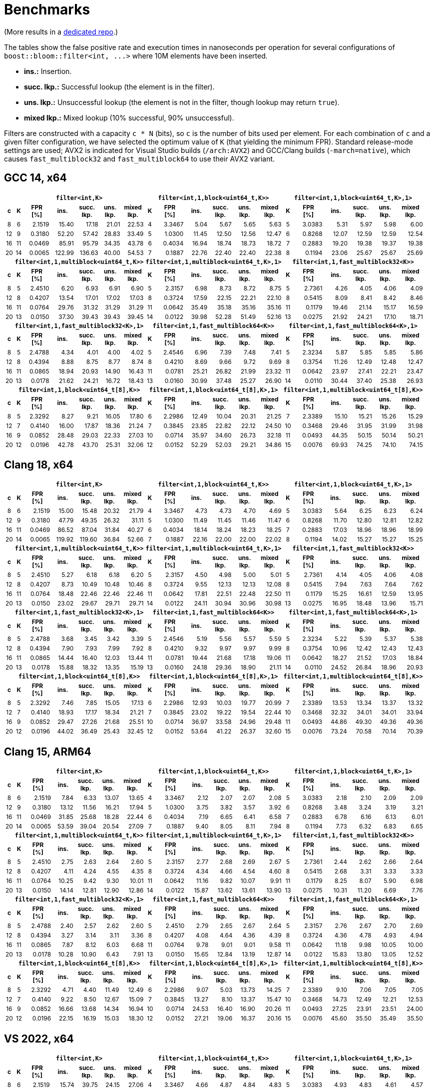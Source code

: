 [#benchmarks]
= Benchmarks

:idprefix: benchmarks_

(More results in a
https://github.com/boostorg/boost_bloom_benchmarks[dedicated repo^].)

The tables show the false positive rate and execution times in nanoseconds per operation
for several configurations of `boost::bloom::filter<int, +++...+++>` where 10M elements have
been inserted.

* **ins.:** Insertion.
* **succ. lkp.:** Successful lookup (the element is in the filter).
* **uns. lkp.:** Unsuccessful lookup (the element is not in the filter, though lookup may return `true`).
* **mixed lkp.:** Mixed lookup (10% successful, 90% unsuccessful).

Filters are constructed with a capacity `c * N` (bits), so `c` is the number of
bits used per element. For each combination of `c` and a given filter configuration, we have
selected the optimum value of `K` (that yielding the minimum FPR).
Standard release-mode settings are used; AVX2 is indicated for Visual Studio builds
(`/arch:AVX2`) and GCC/Clang builds (`-march=native`), which causes
`fast_multiblock32` and `fast_multiblock64` to use their AVX2 variant.

== GCC 14, x64

+++
<div style="overflow-x: auto;">
<table class="bordered_table" style="font-size: 85%;">
  <tr>
    <th></th>
    <th colspan="6"><code>filter&lt;int,K></code></th>
    <th colspan="6"><code>filter&lt;int,1,block&lt;uint64_t,K>></code></th>
    <th colspan="6"><code>filter&lt;int,1,block&lt;uint64_t,K>,1></code></th>
  </tr>
  <tr>
    <th>c</th>
    <th>K</th>
    <th>FPR<br/>[%]</th>
    <th>ins.</th>
    <th>succ.<br/>lkp.</th>
    <th>uns.<br/>lkp.</th>
    <th>mixed<br/>lkp.</th>
    <th>K</th>
    <th>FPR<br/>[%]</th>
    <th>ins.</th>
    <th>succ.<br/>lkp.</th>
    <th>uns.<br/>lkp.</th>
    <th>mixed<br/>lkp.</th>
    <th>K</th>
    <th>FPR<br/>[%]</th>
    <th>ins.</th>
    <th>succ.<br/>lkp.</th>
    <th>uns.<br/>lkp.</th>
    <th>mixed<br/>lkp.</th>
  </tr>
  <tr>
    <td align="center">8</td>
    <td align="center">6</td>
    <td align="right">2.1519</td>
    <td align="right">15.40</td>
    <td align="right">17.18</td>
    <td align="right">21.01</td>
    <td align="right">22.53</td>
    <td align="center">4</td>
    <td align="right">3.3467</td>
    <td align="right">5.04</td>
    <td align="right">5.67</td>
    <td align="right">5.65</td>
    <td align="right">5.63</td>
    <td align="center">5</td>
    <td align="right">3.0383</td>
    <td align="right">5.31</td>
    <td align="right">5.97</td>
    <td align="right">5.98</td>
    <td align="right">6.00</td>
  </tr>
  <tr>
    <td align="center">12</td>
    <td align="center">9</td>
    <td align="right">0.3180</td>
    <td align="right">52.20</td>
    <td align="right">57.42</td>
    <td align="right">28.83</td>
    <td align="right">33.49</td>
    <td align="center">5</td>
    <td align="right">1.0300</td>
    <td align="right">11.45</td>
    <td align="right">12.50</td>
    <td align="right">12.56</td>
    <td align="right">12.47</td>
    <td align="center">6</td>
    <td align="right">0.8268</td>
    <td align="right">12.07</td>
    <td align="right">12.59</td>
    <td align="right">12.59</td>
    <td align="right">12.54</td>
  </tr>
  <tr>
    <td align="center">16</td>
    <td align="center">11</td>
    <td align="right">0.0469</td>
    <td align="right">85.91</td>
    <td align="right">95.79</td>
    <td align="right">34.35</td>
    <td align="right">43.78</td>
    <td align="center">6</td>
    <td align="right">0.4034</td>
    <td align="right">16.94</td>
    <td align="right">18.74</td>
    <td align="right">18.73</td>
    <td align="right">18.72</td>
    <td align="center">7</td>
    <td align="right">0.2883</td>
    <td align="right">19.20</td>
    <td align="right">19.38</td>
    <td align="right">19.37</td>
    <td align="right">19.38</td>
  </tr>
  <tr>
    <td align="center">20</td>
    <td align="center">14</td>
    <td align="right">0.0065</td>
    <td align="right">122.99</td>
    <td align="right">136.63</td>
    <td align="right">40.00</td>
    <td align="right">54.53</td>
    <td align="center">7</td>
    <td align="right">0.1887</td>
    <td align="right">22.76</td>
    <td align="right">22.40</td>
    <td align="right">22.40</td>
    <td align="right">22.38</td>
    <td align="center">8</td>
    <td align="right">0.1194</td>
    <td align="right">23.06</td>
    <td align="right">25.67</td>
    <td align="right">25.67</td>
    <td align="right">25.69</td>
  </tr>
  <tr>
    <th></th>
    <th colspan="6"><code>filter&lt;int,1,multiblock&lt;uint64_t,K>></code></th>
    <th colspan="6"><code>filter&lt;int,1,multiblock&lt;uint64_t,K>,1></code></th>
    <th colspan="6"><code>filter&lt;int,1,fast_multiblock32&lt;K>></code></th>
  </tr>
  <tr>
    <th>c</th>
    <th>K</th>
    <th>FPR<br/>[%]</th>
    <th>ins.</th>
    <th>succ.<br/>lkp.</th>
    <th>uns.<br/>lkp.</th>
    <th>mixed<br/>lkp.</th>
    <th>K</th>
    <th>FPR<br/>[%]</th>
    <th>ins.</th>
    <th>succ.<br/>lkp.</th>
    <th>uns.<br/>lkp.</th>
    <th>mixed<br/>lkp.</th>
    <th>K</th>
    <th>FPR<br/>[%]</th>
    <th>ins.</th>
    <th>succ.<br/>lkp.</th>
    <th>uns.<br/>lkp.</th>
    <th>mixed<br/>lkp.</th>
  </tr>
  <tr>
    <td align="center">8</td>
    <td align="center">5</td>
    <td align="right">2.4510</td>
    <td align="right">6.20</td>
    <td align="right">6.93</td>
    <td align="right">6.91</td>
    <td align="right">6.90</td>
    <td align="center">5</td>
    <td align="right">2.3157</td>
    <td align="right">6.98</td>
    <td align="right">8.73</td>
    <td align="right">8.72</td>
    <td align="right">8.75</td>
    <td align="center">5</td>
    <td align="right">2.7361</td>
    <td align="right">4.26</td>
    <td align="right">4.05</td>
    <td align="right">4.06</td>
    <td align="right">4.09</td>
  </tr>
  <tr>
    <td align="center">12</td>
    <td align="center">8</td>
    <td align="right">0.4207</td>
    <td align="right">13.54</td>
    <td align="right">17.01</td>
    <td align="right">17.02</td>
    <td align="right">17.03</td>
    <td align="center">8</td>
    <td align="right">0.3724</td>
    <td align="right">17.59</td>
    <td align="right">22.15</td>
    <td align="right">22.21</td>
    <td align="right">22.10</td>
    <td align="center">8</td>
    <td align="right">0.5415</td>
    <td align="right">8.09</td>
    <td align="right">8.41</td>
    <td align="right">8.42</td>
    <td align="right">8.46</td>
  </tr>
  <tr>
    <td align="center">16</td>
    <td align="center">11</td>
    <td align="right">0.0764</td>
    <td align="right">29.76</td>
    <td align="right">31.32</td>
    <td align="right">31.29</td>
    <td align="right">31.29</td>
    <td align="center">11</td>
    <td align="right">0.0642</td>
    <td align="right">35.49</td>
    <td align="right">35.18</td>
    <td align="right">35.16</td>
    <td align="right">35.16</td>
    <td align="center">11</td>
    <td align="right">0.1179</td>
    <td align="right">19.46</td>
    <td align="right">21.14</td>
    <td align="right">15.17</td>
    <td align="right">16.59</td>
  </tr>
  <tr>
    <td align="center">20</td>
    <td align="center">13</td>
    <td align="right">0.0150</td>
    <td align="right">37.30</td>
    <td align="right">39.43</td>
    <td align="right">39.43</td>
    <td align="right">39.45</td>
    <td align="center">14</td>
    <td align="right">0.0122</td>
    <td align="right">39.98</td>
    <td align="right">52.28</td>
    <td align="right">51.49</td>
    <td align="right">52.16</td>
    <td align="center">13</td>
    <td align="right">0.0275</td>
    <td align="right">21.92</td>
    <td align="right">24.21</td>
    <td align="right">17.10</td>
    <td align="right">18.71</td>
  </tr>
  <tr>
    <th></th>
    <th colspan="6"><code>filter&lt;int,1,fast_multiblock32&lt;K>,1></code></th>
    <th colspan="6"><code>filter&lt;int,1,fast_multiblock64&lt;K>></code></th>
    <th colspan="6"><code>filter&lt;int,1,fast_multiblock64&lt;K>,1></code></th>
  </tr>
  <tr>
    <th>c</th>
    <th>K</th>
    <th>FPR<br/>[%]</th>
    <th>ins.</th>
    <th>succ.<br/>lkp.</th>
    <th>uns.<br/>lkp.</th>
    <th>mixed<br/>lkp.</th>
    <th>K</th>
    <th>FPR<br/>[%]</th>
    <th>ins.</th>
    <th>succ.<br/>lkp.</th>
    <th>uns.<br/>lkp.</th>
    <th>mixed<br/>lkp.</th>
    <th>K</th>
    <th>FPR<br/>[%]</th>
    <th>ins.</th>
    <th>succ.<br/>lkp.</th>
    <th>uns.<br/>lkp.</th>
    <th>mixed<br/>lkp.</th>
  </tr>
  <tr>
    <td align="center">8</td>
    <td align="center">5</td>
    <td align="right">2.4788</td>
    <td align="right">4.34</td>
    <td align="right">4.01</td>
    <td align="right">4.00</td>
    <td align="right">4.02</td>
    <td align="center">5</td>
    <td align="right">2.4546</td>
    <td align="right">6.96</td>
    <td align="right">7.39</td>
    <td align="right">7.48</td>
    <td align="right">7.41</td>
    <td align="center">5</td>
    <td align="right">2.3234</td>
    <td align="right">5.87</td>
    <td align="right">5.85</td>
    <td align="right">5.85</td>
    <td align="right">5.86</td>
  </tr>
  <tr>
    <td align="center">12</td>
    <td align="center">8</td>
    <td align="right">0.4394</td>
    <td align="right">8.88</td>
    <td align="right">8.75</td>
    <td align="right">8.77</td>
    <td align="right">8.74</td>
    <td align="center">8</td>
    <td align="right">0.4210</td>
    <td align="right">8.69</td>
    <td align="right">9.66</td>
    <td align="right">9.72</td>
    <td align="right">9.69</td>
    <td align="center">8</td>
    <td align="right">0.3754</td>
    <td align="right">11.26</td>
    <td align="right">12.49</td>
    <td align="right">12.48</td>
    <td align="right">12.47</td>
  </tr>
  <tr>
    <td align="center">16</td>
    <td align="center">11</td>
    <td align="right">0.0865</td>
    <td align="right">18.94</td>
    <td align="right">20.93</td>
    <td align="right">14.90</td>
    <td align="right">16.43</td>
    <td align="center">11</td>
    <td align="right">0.0781</td>
    <td align="right">25.21</td>
    <td align="right">26.82</td>
    <td align="right">21.99</td>
    <td align="right">23.32</td>
    <td align="center">11</td>
    <td align="right">0.0642</td>
    <td align="right">23.97</td>
    <td align="right">27.41</td>
    <td align="right">22.21</td>
    <td align="right">23.47</td>
  </tr>
  <tr>
    <td align="center">20</td>
    <td align="center">13</td>
    <td align="right">0.0178</td>
    <td align="right">21.62</td>
    <td align="right">24.21</td>
    <td align="right">16.72</td>
    <td align="right">18.43</td>
    <td align="center">13</td>
    <td align="right">0.0160</td>
    <td align="right">30.99</td>
    <td align="right">37.48</td>
    <td align="right">25.27</td>
    <td align="right">26.90</td>
    <td align="center">14</td>
    <td align="right">0.0110</td>
    <td align="right">30.44</td>
    <td align="right">37.40</td>
    <td align="right">25.38</td>
    <td align="right">26.93</td>
  </tr>
  <tr>
    <th></th>
    <th colspan="6"><code>filter&lt;int,1,block&lt;uint64_t[8],K>></code></th>
    <th colspan="6"><code>filter&lt;int,1,block&lt;uint64_t[8],K>,1></code></th>
    <th colspan="6"><code>filter&lt;int,1,multiblock&lt;uint64_t[8],K>></code></th>
  </tr>
  <tr>
    <th>c</th>
    <th>K</th>
    <th>FPR<br/>[%]</th>
    <th>ins.</th>
    <th>succ.<br/>lkp.</th>
    <th>uns.<br/>lkp.</th>
    <th>mixed<br/>lkp.</th>
    <th>K</th>
    <th>FPR<br/>[%]</th>
    <th>ins.</th>
    <th>succ.<br/>lkp.</th>
    <th>uns.<br/>lkp.</th>
    <th>mixed<br/>lkp.</th>
    <th>K</th>
    <th>FPR<br/>[%]</th>
    <th>ins.</th>
    <th>succ.<br/>lkp.</th>
    <th>uns.<br/>lkp.</th>
    <th>mixed<br/>lkp.</th>
  </tr>
  <tr>
    <td align="center">8</td>
    <td align="center">5</td>
    <td align="right">2.3292</td>
    <td align="right">8.27</td>
    <td align="right">9.21</td>
    <td align="right">16.05</td>
    <td align="right">17.80</td>
    <td align="center">6</td>
    <td align="right">2.2986</td>
    <td align="right">12.49</td>
    <td align="right">10.04</td>
    <td align="right">20.31</td>
    <td align="right">21.25</td>
    <td align="center">7</td>
    <td align="right">2.3389</td>
    <td align="right">15.10</td>
    <td align="right">15.21</td>
    <td align="right">15.26</td>
    <td align="right">15.29</td>
  </tr>
  <tr>
    <td align="center">12</td>
    <td align="center">7</td>
    <td align="right">0.4140</td>
    <td align="right">16.00</td>
    <td align="right">17.87</td>
    <td align="right">18.36</td>
    <td align="right">21.24</td>
    <td align="center">7</td>
    <td align="right">0.3845</td>
    <td align="right">23.85</td>
    <td align="right">22.82</td>
    <td align="right">22.12</td>
    <td align="right">24.50</td>
    <td align="center">10</td>
    <td align="right">0.3468</td>
    <td align="right">29.46</td>
    <td align="right">31.95</td>
    <td align="right">31.99</td>
    <td align="right">31.98</td>
  </tr>
  <tr>
    <td align="center">16</td>
    <td align="center">9</td>
    <td align="right">0.0852</td>
    <td align="right">28.48</td>
    <td align="right">29.03</td>
    <td align="right">22.33</td>
    <td align="right">27.03</td>
    <td align="center">10</td>
    <td align="right">0.0714</td>
    <td align="right">35.97</td>
    <td align="right">34.60</td>
    <td align="right">26.73</td>
    <td align="right">32.18</td>
    <td align="center">11</td>
    <td align="right">0.0493</td>
    <td align="right">44.35</td>
    <td align="right">50.15</td>
    <td align="right">50.14</td>
    <td align="right">50.21</td>
  </tr>
  <tr>
    <td align="center">20</td>
    <td align="center">12</td>
    <td align="right">0.0196</td>
    <td align="right">42.78</td>
    <td align="right">43.70</td>
    <td align="right">25.31</td>
    <td align="right">32.06</td>
    <td align="center">12</td>
    <td align="right">0.0152</td>
    <td align="right">52.29</td>
    <td align="right">52.03</td>
    <td align="right">29.21</td>
    <td align="right">34.86</td>
    <td align="center">15</td>
    <td align="right">0.0076</td>
    <td align="right">69.93</td>
    <td align="right">74.25</td>
    <td align="right">74.10</td>
    <td align="right">74.15</td>
  </tr>
</table>
</div>
+++

== Clang 18, x64

+++
<div style="overflow-x: auto;">
<table class="bordered_table" style="font-size: 85%;">
  <tr>
    <th></th>
    <th colspan="6"><code>filter&lt;int,K></code></th>
    <th colspan="6"><code>filter&lt;int,1,block&lt;uint64_t,K>></code></th>
    <th colspan="6"><code>filter&lt;int,1,block&lt;uint64_t,K>,1></code></th>
  </tr>
  <tr>
    <th>c</th>
    <th>K</th>
    <th>FPR<br/>[%]</th>
    <th>ins.</th>
    <th>succ.<br/>lkp.</th>
    <th>uns.<br/>lkp.</th>
    <th>mixed<br/>lkp.</th>
    <th>K</th>
    <th>FPR<br/>[%]</th>
    <th>ins.</th>
    <th>succ.<br/>lkp.</th>
    <th>uns.<br/>lkp.</th>
    <th>mixed<br/>lkp.</th>
    <th>K</th>
    <th>FPR<br/>[%]</th>
    <th>ins.</th>
    <th>succ.<br/>lkp.</th>
    <th>uns.<br/>lkp.</th>
    <th>mixed<br/>lkp.</th>
  </tr>
  <tr>
    <td align="center">8</td>
    <td align="center">6</td>
    <td align="right">2.1519</td>
    <td align="right">15.00</td>
    <td align="right">15.48</td>
    <td align="right">20.32</td>
    <td align="right">21.79</td>
    <td align="center">4</td>
    <td align="right">3.3467</td>
    <td align="right">4.73</td>
    <td align="right">4.73</td>
    <td align="right">4.70</td>
    <td align="right">4.69</td>
    <td align="center">5</td>
    <td align="right">3.0383</td>
    <td align="right">5.64</td>
    <td align="right">6.25</td>
    <td align="right">6.23</td>
    <td align="right">6.24</td>
  </tr>
  <tr>
    <td align="center">12</td>
    <td align="center">9</td>
    <td align="right">0.3180</td>
    <td align="right">47.79</td>
    <td align="right">49.35</td>
    <td align="right">26.32</td>
    <td align="right">31.11</td>
    <td align="center">5</td>
    <td align="right">1.0300</td>
    <td align="right">11.49</td>
    <td align="right">11.45</td>
    <td align="right">11.46</td>
    <td align="right">11.47</td>
    <td align="center">6</td>
    <td align="right">0.8268</td>
    <td align="right">11.70</td>
    <td align="right">12.80</td>
    <td align="right">12.81</td>
    <td align="right">12.82</td>
  </tr>
  <tr>
    <td align="center">16</td>
    <td align="center">11</td>
    <td align="right">0.0469</td>
    <td align="right">86.52</td>
    <td align="right">87.04</td>
    <td align="right">31.84</td>
    <td align="right">40.27</td>
    <td align="center">6</td>
    <td align="right">0.4034</td>
    <td align="right">18.14</td>
    <td align="right">18.24</td>
    <td align="right">18.23</td>
    <td align="right">18.25</td>
    <td align="center">7</td>
    <td align="right">0.2883</td>
    <td align="right">17.03</td>
    <td align="right">18.96</td>
    <td align="right">18.96</td>
    <td align="right">18.99</td>
  </tr>
  <tr>
    <td align="center">20</td>
    <td align="center">14</td>
    <td align="right">0.0065</td>
    <td align="right">119.92</td>
    <td align="right">119.60</td>
    <td align="right">36.84</td>
    <td align="right">52.66</td>
    <td align="center">7</td>
    <td align="right">0.1887</td>
    <td align="right">22.16</td>
    <td align="right">22.00</td>
    <td align="right">22.00</td>
    <td align="right">22.02</td>
    <td align="center">8</td>
    <td align="right">0.1194</td>
    <td align="right">14.02</td>
    <td align="right">15.27</td>
    <td align="right">15.27</td>
    <td align="right">15.25</td>
  </tr>
  <tr>
    <th></th>
    <th colspan="6"><code>filter&lt;int,1,multiblock&lt;uint64_t,K>></code></th>
    <th colspan="6"><code>filter&lt;int,1,multiblock&lt;uint64_t,K>,1></code></th>
    <th colspan="6"><code>filter&lt;int,1,fast_multiblock32&lt;K>></code></th>
  </tr>
  <tr>
    <th>c</th>
    <th>K</th>
    <th>FPR<br/>[%]</th>
    <th>ins.</th>
    <th>succ.<br/>lkp.</th>
    <th>uns.<br/>lkp.</th>
    <th>mixed<br/>lkp.</th>
    <th>K</th>
    <th>FPR<br/>[%]</th>
    <th>ins.</th>
    <th>succ.<br/>lkp.</th>
    <th>uns.<br/>lkp.</th>
    <th>mixed<br/>lkp.</th>
    <th>K</th>
    <th>FPR<br/>[%]</th>
    <th>ins.</th>
    <th>succ.<br/>lkp.</th>
    <th>uns.<br/>lkp.</th>
    <th>mixed<br/>lkp.</th>
  </tr>
  <tr>
    <td align="center">8</td>
    <td align="center">5</td>
    <td align="right">2.4510</td>
    <td align="right">5.27</td>
    <td align="right">6.18</td>
    <td align="right">6.18</td>
    <td align="right">6.20</td>
    <td align="center">5</td>
    <td align="right">2.3157</td>
    <td align="right">4.50</td>
    <td align="right">4.98</td>
    <td align="right">5.00</td>
    <td align="right">5.01</td>
    <td align="center">5</td>
    <td align="right">2.7361</td>
    <td align="right">4.14</td>
    <td align="right">4.05</td>
    <td align="right">4.06</td>
    <td align="right">4.08</td>
  </tr>
  <tr>
    <td align="center">12</td>
    <td align="center">8</td>
    <td align="right">0.4207</td>
    <td align="right">8.73</td>
    <td align="right">10.49</td>
    <td align="right">10.48</td>
    <td align="right">10.46</td>
    <td align="center">8</td>
    <td align="right">0.3724</td>
    <td align="right">9.55</td>
    <td align="right">12.13</td>
    <td align="right">12.13</td>
    <td align="right">12.08</td>
    <td align="center">8</td>
    <td align="right">0.5415</td>
    <td align="right">7.94</td>
    <td align="right">7.63</td>
    <td align="right">7.64</td>
    <td align="right">7.62</td>
  </tr>
  <tr>
    <td align="center">16</td>
    <td align="center">11</td>
    <td align="right">0.0764</td>
    <td align="right">18.48</td>
    <td align="right">22.46</td>
    <td align="right">22.46</td>
    <td align="right">22.46</td>
    <td align="center">11</td>
    <td align="right">0.0642</td>
    <td align="right">17.81</td>
    <td align="right">22.51</td>
    <td align="right">22.48</td>
    <td align="right">22.50</td>
    <td align="center">11</td>
    <td align="right">0.1179</td>
    <td align="right">15.25</td>
    <td align="right">16.61</td>
    <td align="right">12.59</td>
    <td align="right">13.95</td>
  </tr>
  <tr>
    <td align="center">20</td>
    <td align="center">13</td>
    <td align="right">0.0150</td>
    <td align="right">23.02</td>
    <td align="right">29.67</td>
    <td align="right">29.71</td>
    <td align="right">29.71</td>
    <td align="center">14</td>
    <td align="right">0.0122</td>
    <td align="right">24.11</td>
    <td align="right">30.94</td>
    <td align="right">30.96</td>
    <td align="right">30.98</td>
    <td align="center">13</td>
    <td align="right">0.0275</td>
    <td align="right">16.95</td>
    <td align="right">18.48</td>
    <td align="right">13.96</td>
    <td align="right">15.71</td>
  </tr>
  <tr>
    <th></th>
    <th colspan="6"><code>filter&lt;int,1,fast_multiblock32&lt;K>,1></code></th>
    <th colspan="6"><code>filter&lt;int,1,fast_multiblock64&lt;K>></code></th>
    <th colspan="6"><code>filter&lt;int,1,fast_multiblock64&lt;K>,1></code></th>
  </tr>
  <tr>
    <th>c</th>
    <th>K</th>
    <th>FPR<br/>[%]</th>
    <th>ins.</th>
    <th>succ.<br/>lkp.</th>
    <th>uns.<br/>lkp.</th>
    <th>mixed<br/>lkp.</th>
    <th>K</th>
    <th>FPR<br/>[%]</th>
    <th>ins.</th>
    <th>succ.<br/>lkp.</th>
    <th>uns.<br/>lkp.</th>
    <th>mixed<br/>lkp.</th>
    <th>K</th>
    <th>FPR<br/>[%]</th>
    <th>ins.</th>
    <th>succ.<br/>lkp.</th>
    <th>uns.<br/>lkp.</th>
    <th>mixed<br/>lkp.</th>
  </tr>
  <tr>
    <td align="center">8</td>
    <td align="center">5</td>
    <td align="right">2.4788</td>
    <td align="right">3.68</td>
    <td align="right">3.45</td>
    <td align="right">3.42</td>
    <td align="right">3.39</td>
    <td align="center">5</td>
    <td align="right">2.4546</td>
    <td align="right">5.19</td>
    <td align="right">5.56</td>
    <td align="right">5.57</td>
    <td align="right">5.59</td>
    <td align="center">5</td>
    <td align="right">2.3234</td>
    <td align="right">5.22</td>
    <td align="right">5.39</td>
    <td align="right">5.37</td>
    <td align="right">5.38</td>
  </tr>
  <tr>
    <td align="center">12</td>
    <td align="center">8</td>
    <td align="right">0.4394</td>
    <td align="right">7.90</td>
    <td align="right">7.93</td>
    <td align="right">7.99</td>
    <td align="right">7.92</td>
    <td align="center">8</td>
    <td align="right">0.4210</td>
    <td align="right">9.32</td>
    <td align="right">9.97</td>
    <td align="right">9.97</td>
    <td align="right">9.99</td>
    <td align="center">8</td>
    <td align="right">0.3754</td>
    <td align="right">10.96</td>
    <td align="right">12.42</td>
    <td align="right">12.43</td>
    <td align="right">12.43</td>
  </tr>
  <tr>
    <td align="center">16</td>
    <td align="center">11</td>
    <td align="right">0.0865</td>
    <td align="right">14.44</td>
    <td align="right">16.40</td>
    <td align="right">12.03</td>
    <td align="right">13.44</td>
    <td align="center">11</td>
    <td align="right">0.0781</td>
    <td align="right">19.44</td>
    <td align="right">21.68</td>
    <td align="right">17.18</td>
    <td align="right">19.06</td>
    <td align="center">11</td>
    <td align="right">0.0642</td>
    <td align="right">18.27</td>
    <td align="right">21.52</td>
    <td align="right">17.03</td>
    <td align="right">18.84</td>
  </tr>
  <tr>
    <td align="center">20</td>
    <td align="center">13</td>
    <td align="right">0.0178</td>
    <td align="right">15.88</td>
    <td align="right">18.32</td>
    <td align="right">13.35</td>
    <td align="right">15.19</td>
    <td align="center">13</td>
    <td align="right">0.0160</td>
    <td align="right">24.18</td>
    <td align="right">29.36</td>
    <td align="right">18.90</td>
    <td align="right">21.11</td>
    <td align="center">14</td>
    <td align="right">0.0110</td>
    <td align="right">24.52</td>
    <td align="right">26.84</td>
    <td align="right">18.96</td>
    <td align="right">20.93</td>
  </tr>
  <tr>
    <th></th>
    <th colspan="6"><code>filter&lt;int,1,block&lt;uint64_t[8],K>></code></th>
    <th colspan="6"><code>filter&lt;int,1,block&lt;uint64_t[8],K>,1></code></th>
    <th colspan="6"><code>filter&lt;int,1,multiblock&lt;uint64_t[8],K>></code></th>
  </tr>
  <tr>
    <th>c</th>
    <th>K</th>
    <th>FPR<br/>[%]</th>
    <th>ins.</th>
    <th>succ.<br/>lkp.</th>
    <th>uns.<br/>lkp.</th>
    <th>mixed<br/>lkp.</th>
    <th>K</th>
    <th>FPR<br/>[%]</th>
    <th>ins.</th>
    <th>succ.<br/>lkp.</th>
    <th>uns.<br/>lkp.</th>
    <th>mixed<br/>lkp.</th>
    <th>K</th>
    <th>FPR<br/>[%]</th>
    <th>ins.</th>
    <th>succ.<br/>lkp.</th>
    <th>uns.<br/>lkp.</th>
    <th>mixed<br/>lkp.</th>
  </tr>
  <tr>
    <td align="center">8</td>
    <td align="center">5</td>
    <td align="right">2.3292</td>
    <td align="right">7.46</td>
    <td align="right">7.85</td>
    <td align="right">15.05</td>
    <td align="right">17.13</td>
    <td align="center">6</td>
    <td align="right">2.2986</td>
    <td align="right">12.93</td>
    <td align="right">10.03</td>
    <td align="right">19.77</td>
    <td align="right">20.99</td>
    <td align="center">7</td>
    <td align="right">2.3389</td>
    <td align="right">13.53</td>
    <td align="right">13.34</td>
    <td align="right">13.37</td>
    <td align="right">13.32</td>
  </tr>
  <tr>
    <td align="center">12</td>
    <td align="center">7</td>
    <td align="right">0.4140</td>
    <td align="right">18.93</td>
    <td align="right">17.17</td>
    <td align="right">18.34</td>
    <td align="right">21.21</td>
    <td align="center">7</td>
    <td align="right">0.3845</td>
    <td align="right">23.02</td>
    <td align="right">19.22</td>
    <td align="right">19.54</td>
    <td align="right">22.44</td>
    <td align="center">10</td>
    <td align="right">0.3468</td>
    <td align="right">32.32</td>
    <td align="right">34.01</td>
    <td align="right">34.01</td>
    <td align="right">33.94</td>
  </tr>
  <tr>
    <td align="center">16</td>
    <td align="center">9</td>
    <td align="right">0.0852</td>
    <td align="right">29.47</td>
    <td align="right">27.26</td>
    <td align="right">21.68</td>
    <td align="right">25.51</td>
    <td align="center">10</td>
    <td align="right">0.0714</td>
    <td align="right">36.97</td>
    <td align="right">33.58</td>
    <td align="right">24.96</td>
    <td align="right">29.48</td>
    <td align="center">11</td>
    <td align="right">0.0493</td>
    <td align="right">44.86</td>
    <td align="right">49.30</td>
    <td align="right">49.36</td>
    <td align="right">49.36</td>
  </tr>
  <tr>
    <td align="center">20</td>
    <td align="center">12</td>
    <td align="right">0.0196</td>
    <td align="right">44.02</td>
    <td align="right">36.49</td>
    <td align="right">25.43</td>
    <td align="right">32.45</td>
    <td align="center">12</td>
    <td align="right">0.0152</td>
    <td align="right">53.64</td>
    <td align="right">41.22</td>
    <td align="right">26.37</td>
    <td align="right">32.60</td>
    <td align="center">15</td>
    <td align="right">0.0076</td>
    <td align="right">73.24</td>
    <td align="right">70.58</td>
    <td align="right">70.14</td>
    <td align="right">70.39</td>
  </tr>
</table>
</div>
+++

== Clang 15, ARM64

+++
<div style="overflow-x: auto;">
<table class="bordered_table" style="font-size: 85%;">
  <tr>
    <th></th>
    <th colspan="6"><code>filter&lt;int,K></code></th>
    <th colspan="6"><code>filter&lt;int,1,block&lt;uint64_t,K>></code></th>
    <th colspan="6"><code>filter&lt;int,1,block&lt;uint64_t,K>,1></code></th>
  </tr>
  <tr>
    <th>c</th>
    <th>K</th>
    <th>FPR<br/>[%]</th>
    <th>ins.</th>
    <th>succ.<br/>lkp.</th>
    <th>uns.<br/>lkp.</th>
    <th>mixed<br/>lkp.</th>
    <th>K</th>
    <th>FPR<br/>[%]</th>
    <th>ins.</th>
    <th>succ.<br/>lkp.</th>
    <th>uns.<br/>lkp.</th>
    <th>mixed<br/>lkp.</th>
    <th>K</th>
    <th>FPR<br/>[%]</th>
    <th>ins.</th>
    <th>succ.<br/>lkp.</th>
    <th>uns.<br/>lkp.</th>
    <th>mixed<br/>lkp.</th>
  </tr>
  <tr>
    <td align="center">8</td>
    <td align="center">6</td>
    <td align="right">2.1519</td>
    <td align="right">7.84</td>
    <td align="right">6.33</td>
    <td align="right">13.07</td>
    <td align="right">13.65</td>
    <td align="center">4</td>
    <td align="right">3.3467</td>
    <td align="right">2.12</td>
    <td align="right">2.07</td>
    <td align="right">2.07</td>
    <td align="right">2.08</td>
    <td align="center">5</td>
    <td align="right">3.0383</td>
    <td align="right">2.18</td>
    <td align="right">2.10</td>
    <td align="right">2.09</td>
    <td align="right">2.09</td>
  </tr>
  <tr>
    <td align="center">12</td>
    <td align="center">9</td>
    <td align="right">0.3180</td>
    <td align="right">13.12</td>
    <td align="right">11.56</td>
    <td align="right">16.21</td>
    <td align="right">17.94</td>
    <td align="center">5</td>
    <td align="right">1.0300</td>
    <td align="right">3.75</td>
    <td align="right">3.82</td>
    <td align="right">3.57</td>
    <td align="right">3.92</td>
    <td align="center">6</td>
    <td align="right">0.8268</td>
    <td align="right">3.48</td>
    <td align="right">3.24</td>
    <td align="right">3.19</td>
    <td align="right">3.21</td>
  </tr>
  <tr>
    <td align="center">16</td>
    <td align="center">11</td>
    <td align="right">0.0469</td>
    <td align="right">31.85</td>
    <td align="right">25.68</td>
    <td align="right">18.28</td>
    <td align="right">22.44</td>
    <td align="center">6</td>
    <td align="right">0.4034</td>
    <td align="right">7.19</td>
    <td align="right">6.65</td>
    <td align="right">6.41</td>
    <td align="right">6.58</td>
    <td align="center">7</td>
    <td align="right">0.2883</td>
    <td align="right">6.78</td>
    <td align="right">6.16</td>
    <td align="right">6.13</td>
    <td align="right">6.01</td>
  </tr>
  <tr>
    <td align="center">20</td>
    <td align="center">14</td>
    <td align="right">0.0065</td>
    <td align="right">53.59</td>
    <td align="right">39.04</td>
    <td align="right">20.54</td>
    <td align="right">27.09</td>
    <td align="center">7</td>
    <td align="right">0.1887</td>
    <td align="right">9.40</td>
    <td align="right">8.05</td>
    <td align="right">8.11</td>
    <td align="right">7.94</td>
    <td align="center">8</td>
    <td align="right">0.1194</td>
    <td align="right">7.73</td>
    <td align="right">6.32</td>
    <td align="right">6.83</td>
    <td align="right">6.65</td>
  </tr>
  <tr>
    <th></th>
    <th colspan="6"><code>filter&lt;int,1,multiblock&lt;uint64_t,K>></code></th>
    <th colspan="6"><code>filter&lt;int,1,multiblock&lt;uint64_t,K>,1></code></th>
    <th colspan="6"><code>filter&lt;int,1,fast_multiblock32&lt;K>></code></th>
  </tr>
  <tr>
    <th>c</th>
    <th>K</th>
    <th>FPR<br/>[%]</th>
    <th>ins.</th>
    <th>succ.<br/>lkp.</th>
    <th>uns.<br/>lkp.</th>
    <th>mixed<br/>lkp.</th>
    <th>K</th>
    <th>FPR<br/>[%]</th>
    <th>ins.</th>
    <th>succ.<br/>lkp.</th>
    <th>uns.<br/>lkp.</th>
    <th>mixed<br/>lkp.</th>
    <th>K</th>
    <th>FPR<br/>[%]</th>
    <th>ins.</th>
    <th>succ.<br/>lkp.</th>
    <th>uns.<br/>lkp.</th>
    <th>mixed<br/>lkp.</th>
  </tr>
  <tr>
    <td align="center">8</td>
    <td align="center">5</td>
    <td align="right">2.4510</td>
    <td align="right">2.75</td>
    <td align="right">2.63</td>
    <td align="right">2.64</td>
    <td align="right">2.60</td>
    <td align="center">5</td>
    <td align="right">2.3157</td>
    <td align="right">2.77</td>
    <td align="right">2.68</td>
    <td align="right">2.69</td>
    <td align="right">2.67</td>
    <td align="center">5</td>
    <td align="right">2.7361</td>
    <td align="right">2.44</td>
    <td align="right">2.62</td>
    <td align="right">2.66</td>
    <td align="right">2.64</td>
  </tr>
  <tr>
    <td align="center">12</td>
    <td align="center">8</td>
    <td align="right">0.4207</td>
    <td align="right">4.11</td>
    <td align="right">4.24</td>
    <td align="right">4.55</td>
    <td align="right">4.35</td>
    <td align="center">8</td>
    <td align="right">0.3724</td>
    <td align="right">4.34</td>
    <td align="right">4.66</td>
    <td align="right">4.54</td>
    <td align="right">4.60</td>
    <td align="center">8</td>
    <td align="right">0.5415</td>
    <td align="right">2.68</td>
    <td align="right">3.31</td>
    <td align="right">3.33</td>
    <td align="right">3.33</td>
  </tr>
  <tr>
    <td align="center">16</td>
    <td align="center">11</td>
    <td align="right">0.0764</td>
    <td align="right">10.25</td>
    <td align="right">9.42</td>
    <td align="right">9.30</td>
    <td align="right">10.01</td>
    <td align="center">11</td>
    <td align="right">0.0642</td>
    <td align="right">11.16</td>
    <td align="right">9.82</td>
    <td align="right">10.07</td>
    <td align="right">9.91</td>
    <td align="center">11</td>
    <td align="right">0.1179</td>
    <td align="right">8.25</td>
    <td align="right">8.07</td>
    <td align="right">5.90</td>
    <td align="right">6.98</td>
  </tr>
  <tr>
    <td align="center">20</td>
    <td align="center">13</td>
    <td align="right">0.0150</td>
    <td align="right">14.14</td>
    <td align="right">12.81</td>
    <td align="right">12.90</td>
    <td align="right">12.86</td>
    <td align="center">14</td>
    <td align="right">0.0122</td>
    <td align="right">15.87</td>
    <td align="right">13.62</td>
    <td align="right">13.61</td>
    <td align="right">13.90</td>
    <td align="center">13</td>
    <td align="right">0.0275</td>
    <td align="right">10.31</td>
    <td align="right">11.20</td>
    <td align="right">6.69</td>
    <td align="right">7.76</td>
  </tr>
  <tr>
    <th></th>
    <th colspan="6"><code>filter&lt;int,1,fast_multiblock32&lt;K>,1></code></th>
    <th colspan="6"><code>filter&lt;int,1,fast_multiblock64&lt;K>></code></th>
    <th colspan="6"><code>filter&lt;int,1,fast_multiblock64&lt;K>,1></code></th>
  </tr>
  <tr>
    <th>c</th>
    <th>K</th>
    <th>FPR<br/>[%]</th>
    <th>ins.</th>
    <th>succ.<br/>lkp.</th>
    <th>uns.<br/>lkp.</th>
    <th>mixed<br/>lkp.</th>
    <th>K</th>
    <th>FPR<br/>[%]</th>
    <th>ins.</th>
    <th>succ.<br/>lkp.</th>
    <th>uns.<br/>lkp.</th>
    <th>mixed<br/>lkp.</th>
    <th>K</th>
    <th>FPR<br/>[%]</th>
    <th>ins.</th>
    <th>succ.<br/>lkp.</th>
    <th>uns.<br/>lkp.</th>
    <th>mixed<br/>lkp.</th>
  </tr>
  <tr>
    <td align="center">8</td>
    <td align="center">5</td>
    <td align="right">2.4788</td>
    <td align="right">2.40</td>
    <td align="right">2.57</td>
    <td align="right">2.62</td>
    <td align="right">2.60</td>
    <td align="center">5</td>
    <td align="right">2.4510</td>
    <td align="right">2.79</td>
    <td align="right">2.65</td>
    <td align="right">2.67</td>
    <td align="right">2.64</td>
    <td align="center">5</td>
    <td align="right">2.3157</td>
    <td align="right">2.76</td>
    <td align="right">2.67</td>
    <td align="right">2.70</td>
    <td align="right">2.69</td>
  </tr>
  <tr>
    <td align="center">12</td>
    <td align="center">8</td>
    <td align="right">0.4394</td>
    <td align="right">3.27</td>
    <td align="right">3.14</td>
    <td align="right">3.11</td>
    <td align="right">3.36</td>
    <td align="center">8</td>
    <td align="right">0.4207</td>
    <td align="right">4.08</td>
    <td align="right">4.64</td>
    <td align="right">4.36</td>
    <td align="right">4.39</td>
    <td align="center">8</td>
    <td align="right">0.3724</td>
    <td align="right">4.36</td>
    <td align="right">4.78</td>
    <td align="right">4.93</td>
    <td align="right">4.94</td>
  </tr>
  <tr>
    <td align="center">16</td>
    <td align="center">11</td>
    <td align="right">0.0865</td>
    <td align="right">7.87</td>
    <td align="right">8.12</td>
    <td align="right">6.03</td>
    <td align="right">6.68</td>
    <td align="center">11</td>
    <td align="right">0.0764</td>
    <td align="right">9.78</td>
    <td align="right">9.01</td>
    <td align="right">9.01</td>
    <td align="right">9.58</td>
    <td align="center">11</td>
    <td align="right">0.0642</td>
    <td align="right">11.18</td>
    <td align="right">9.98</td>
    <td align="right">10.05</td>
    <td align="right">10.00</td>
  </tr>
  <tr>
    <td align="center">20</td>
    <td align="center">13</td>
    <td align="right">0.0178</td>
    <td align="right">10.28</td>
    <td align="right">10.90</td>
    <td align="right">6.43</td>
    <td align="right">7.91</td>
    <td align="center">13</td>
    <td align="right">0.0150</td>
    <td align="right">15.65</td>
    <td align="right">12.84</td>
    <td align="right">13.19</td>
    <td align="right">12.87</td>
    <td align="center">14</td>
    <td align="right">0.0122</td>
    <td align="right">15.83</td>
    <td align="right">13.80</td>
    <td align="right">13.05</td>
    <td align="right">12.52</td>
  </tr>
  <tr>
    <th></th>
    <th colspan="6"><code>filter&lt;int,1,block&lt;uint64_t[8],K>></code></th>
    <th colspan="6"><code>filter&lt;int,1,block&lt;uint64_t[8],K>,1></code></th>
    <th colspan="6"><code>filter&lt;int,1,multiblock&lt;uint64_t[8],K>></code></th>
  </tr>
  <tr>
    <th>c</th>
    <th>K</th>
    <th>FPR<br/>[%]</th>
    <th>ins.</th>
    <th>succ.<br/>lkp.</th>
    <th>uns.<br/>lkp.</th>
    <th>mixed<br/>lkp.</th>
    <th>K</th>
    <th>FPR<br/>[%]</th>
    <th>ins.</th>
    <th>succ.<br/>lkp.</th>
    <th>uns.<br/>lkp.</th>
    <th>mixed<br/>lkp.</th>
    <th>K</th>
    <th>FPR<br/>[%]</th>
    <th>ins.</th>
    <th>succ.<br/>lkp.</th>
    <th>uns.<br/>lkp.</th>
    <th>mixed<br/>lkp.</th>
  </tr>
  <tr>
    <td align="center">8</td>
    <td align="center">5</td>
    <td align="right">2.3292</td>
    <td align="right">4.71</td>
    <td align="right">4.40</td>
    <td align="right">11.49</td>
    <td align="right">12.49</td>
    <td align="center">6</td>
    <td align="right">2.2986</td>
    <td align="right">9.07</td>
    <td align="right">5.03</td>
    <td align="right">13.73</td>
    <td align="right">14.25</td>
    <td align="center">7</td>
    <td align="right">2.3389</td>
    <td align="right">9.10</td>
    <td align="right">7.06</td>
    <td align="right">7.05</td>
    <td align="right">7.05</td>
  </tr>
  <tr>
    <td align="center">12</td>
    <td align="center">7</td>
    <td align="right">0.4140</td>
    <td align="right">9.22</td>
    <td align="right">8.50</td>
    <td align="right">12.67</td>
    <td align="right">15.09</td>
    <td align="center">7</td>
    <td align="right">0.3845</td>
    <td align="right">13.27</td>
    <td align="right">8.10</td>
    <td align="right">13.37</td>
    <td align="right">15.47</td>
    <td align="center">10</td>
    <td align="right">0.3468</td>
    <td align="right">14.73</td>
    <td align="right">12.49</td>
    <td align="right">12.21</td>
    <td align="right">12.53</td>
  </tr>
  <tr>
    <td align="center">16</td>
    <td align="center">9</td>
    <td align="right">0.0852</td>
    <td align="right">16.66</td>
    <td align="right">13.68</td>
    <td align="right">14.34</td>
    <td align="right">16.94</td>
    <td align="center">10</td>
    <td align="right">0.0714</td>
    <td align="right">24.53</td>
    <td align="right">16.40</td>
    <td align="right">16.90</td>
    <td align="right">20.26</td>
    <td align="center">11</td>
    <td align="right">0.0493</td>
    <td align="right">27.25</td>
    <td align="right">23.91</td>
    <td align="right">23.51</td>
    <td align="right">24.00</td>
  </tr>
  <tr>
    <td align="center">20</td>
    <td align="center">12</td>
    <td align="right">0.0196</td>
    <td align="right">22.15</td>
    <td align="right">16.19</td>
    <td align="right">15.03</td>
    <td align="right">18.30</td>
    <td align="center">12</td>
    <td align="right">0.0152</td>
    <td align="right">27.21</td>
    <td align="right">19.06</td>
    <td align="right">16.37</td>
    <td align="right">20.16</td>
    <td align="center">15</td>
    <td align="right">0.0076</td>
    <td align="right">45.60</td>
    <td align="right">35.50</td>
    <td align="right">35.49</td>
    <td align="right">35.50</td>
  </tr>
</table>
</div>
+++

== VS 2022, x64

+++
<div style="overflow-x: auto;">
<table class="bordered_table" style="font-size: 85%;">
  <tr>
    <th></th>
    <th colspan="6"><code>filter&lt;int,K></code></th>
    <th colspan="6"><code>filter&lt;int,1,block&lt;uint64_t,K>></code></th>
    <th colspan="6"><code>filter&lt;int,1,block&lt;uint64_t,K>,1></code></th>
  </tr>
  <tr>
    <th>c</th>
    <th>K</th>
    <th>FPR<br/>[%]</th>
    <th>ins.</th>
    <th>succ.<br/>lkp.</th>
    <th>uns.<br/>lkp.</th>
    <th>mixed<br/>lkp.</th>
    <th>K</th>
    <th>FPR<br/>[%]</th>
    <th>ins.</th>
    <th>succ.<br/>lkp.</th>
    <th>uns.<br/>lkp.</th>
    <th>mixed<br/>lkp.</th>
    <th>K</th>
    <th>FPR<br/>[%]</th>
    <th>ins.</th>
    <th>succ.<br/>lkp.</th>
    <th>uns.<br/>lkp.</th>
    <th>mixed<br/>lkp.</th>
  </tr>
  <tr>
    <td align="center">8</td>
    <td align="center">6</td>
    <td align="right">2.1519</td>
    <td align="right">15.74</td>
    <td align="right">39.75</td>
    <td align="right">24.15</td>
    <td align="right">27.06</td>
    <td align="center">4</td>
    <td align="right">3.3467</td>
    <td align="right">4.66</td>
    <td align="right">4.87</td>
    <td align="right">4.84</td>
    <td align="right">4.83</td>
    <td align="center">5</td>
    <td align="right">3.0383</td>
    <td align="right">4.93</td>
    <td align="right">4.83</td>
    <td align="right">4.61</td>
    <td align="right">4.57</td>
  </tr>
  <tr>
    <td align="center">12</td>
    <td align="center">9</td>
    <td align="right">0.3180</td>
    <td align="right">39.82</td>
    <td align="right">39.21</td>
    <td align="right">20.53</td>
    <td align="right">23.85</td>
    <td align="center">5</td>
    <td align="right">1.0300</td>
    <td align="right">8.55</td>
    <td align="right">8.28</td>
    <td align="right">8.44</td>
    <td align="right">8.35</td>
    <td align="center">6</td>
    <td align="right">0.8268</td>
    <td align="right">9.77</td>
    <td align="right">9.51</td>
    <td align="right">9.46</td>
    <td align="right">9.42</td>
  </tr>
  <tr>
    <td align="center">16</td>
    <td align="center">11</td>
    <td align="right">0.0469</td>
    <td align="right">71.07</td>
    <td align="right">83.07</td>
    <td align="right">26.88</td>
    <td align="right">34.78</td>
    <td align="center">6</td>
    <td align="right">0.4034</td>
    <td align="right">16.76</td>
    <td align="right">14.54</td>
    <td align="right">14.64</td>
    <td align="right">14.63</td>
    <td align="center">7</td>
    <td align="right">0.2883</td>
    <td align="right">17.56</td>
    <td align="right">16.92</td>
    <td align="right">16.90</td>
    <td align="right">16.95</td>
  </tr>
  <tr>
    <td align="center">20</td>
    <td align="center">14</td>
    <td align="right">0.0065</td>
    <td align="right">103.76</td>
    <td align="right">118.04</td>
    <td align="right">31.19</td>
    <td align="right">42.73</td>
    <td align="center">7</td>
    <td align="right">0.1887</td>
    <td align="right">19.82</td>
    <td align="right">18.42</td>
    <td align="right">18.45</td>
    <td align="right">18.55</td>
    <td align="center">8</td>
    <td align="right">0.1194</td>
    <td align="right">20.96</td>
    <td align="right">22.75</td>
    <td align="right">22.79</td>
    <td align="right">22.75</td>
  </tr>
  <tr>
    <th></th>
    <th colspan="6"><code>filter&lt;int,1,multiblock&lt;uint64_t,K>></code></th>
    <th colspan="6"><code>filter&lt;int,1,multiblock&lt;uint64_t,K>,1></code></th>
    <th colspan="6"><code>filter&lt;int,1,fast_multiblock32&lt;K>></code></th>
  </tr>
  <tr>
    <th>c</th>
    <th>K</th>
    <th>FPR<br/>[%]</th>
    <th>ins.</th>
    <th>succ.<br/>lkp.</th>
    <th>uns.<br/>lkp.</th>
    <th>mixed<br/>lkp.</th>
    <th>K</th>
    <th>FPR<br/>[%]</th>
    <th>ins.</th>
    <th>succ.<br/>lkp.</th>
    <th>uns.<br/>lkp.</th>
    <th>mixed<br/>lkp.</th>
    <th>K</th>
    <th>FPR<br/>[%]</th>
    <th>ins.</th>
    <th>succ.<br/>lkp.</th>
    <th>uns.<br/>lkp.</th>
    <th>mixed<br/>lkp.</th>
  </tr>
  <tr>
    <td align="center">8</td>
    <td align="center">5</td>
    <td align="right">2.4510</td>
    <td align="right">7.06</td>
    <td align="right">4.81</td>
    <td align="right">4.60</td>
    <td align="right">4.67</td>
    <td align="center">5</td>
    <td align="right">2.3157</td>
    <td align="right">7.85</td>
    <td align="right">5.28</td>
    <td align="right">5.03</td>
    <td align="right">4.98</td>
    <td align="center">5</td>
    <td align="right">2.7361</td>
    <td align="right">4.06</td>
    <td align="right">3.57</td>
    <td align="right">3.57</td>
    <td align="right">3.55</td>
  </tr>
  <tr>
    <td align="center">12</td>
    <td align="center">8</td>
    <td align="right">0.4207</td>
    <td align="right">12.78</td>
    <td align="right">11.44</td>
    <td align="right">11.42</td>
    <td align="right">11.32</td>
    <td align="center">8</td>
    <td align="right">0.3724</td>
    <td align="right">19.79</td>
    <td align="right">13.42</td>
    <td align="right">13.63</td>
    <td align="right">13.60</td>
    <td align="center">8</td>
    <td align="right">0.5415</td>
    <td align="right">6.09</td>
    <td align="right">6.06</td>
    <td align="right">5.23</td>
    <td align="right">6.43</td>
  </tr>
  <tr>
    <td align="center">16</td>
    <td align="center">11</td>
    <td align="right">0.0764</td>
    <td align="right">27.65</td>
    <td align="right">24.32</td>
    <td align="right">24.34</td>
    <td align="right">24.46</td>
    <td align="center">11</td>
    <td align="right">0.0642</td>
    <td align="right">31.18</td>
    <td align="right">29.82</td>
    <td align="right">29.78</td>
    <td align="right">29.84</td>
    <td align="center">11</td>
    <td align="right">0.1179</td>
    <td align="right">14.42</td>
    <td align="right">15.78</td>
    <td align="right">11.22</td>
    <td align="right">12.37</td>
  </tr>
  <tr>
    <td align="center">20</td>
    <td align="center">13</td>
    <td align="right">0.0150</td>
    <td align="right">36.26</td>
    <td align="right">35.31</td>
    <td align="right">35.21</td>
    <td align="right">35.25</td>
    <td align="center">14</td>
    <td align="right">0.0122</td>
    <td align="right">39.58</td>
    <td align="right">37.78</td>
    <td align="right">37.75</td>
    <td align="right">37.78</td>
    <td align="center">13</td>
    <td align="right">0.0275</td>
    <td align="right">16.33</td>
    <td align="right">17.85</td>
    <td align="right">12.38</td>
    <td align="right">13.61</td>
  </tr>
  <tr>
    <th></th>
    <th colspan="6"><code>filter&lt;int,1,fast_multiblock32&lt;K>,1></code></th>
    <th colspan="6"><code>filter&lt;int,1,fast_multiblock64&lt;K>></code></th>
    <th colspan="6"><code>filter&lt;int,1,fast_multiblock64&lt;K>,1></code></th>
  </tr>
  <tr>
    <th>c</th>
    <th>K</th>
    <th>FPR<br/>[%]</th>
    <th>ins.</th>
    <th>succ.<br/>lkp.</th>
    <th>uns.<br/>lkp.</th>
    <th>mixed<br/>lkp.</th>
    <th>K</th>
    <th>FPR<br/>[%]</th>
    <th>ins.</th>
    <th>succ.<br/>lkp.</th>
    <th>uns.<br/>lkp.</th>
    <th>mixed<br/>lkp.</th>
    <th>K</th>
    <th>FPR<br/>[%]</th>
    <th>ins.</th>
    <th>succ.<br/>lkp.</th>
    <th>uns.<br/>lkp.</th>
    <th>mixed<br/>lkp.</th>
  </tr>
  <tr>
    <td align="center">8</td>
    <td align="center">5</td>
    <td align="right">2.4788</td>
    <td align="right">3.30</td>
    <td align="right">7.65</td>
    <td align="right">7.66</td>
    <td align="right">7.65</td>
    <td align="center">5</td>
    <td align="right">2.4546</td>
    <td align="right">4.24</td>
    <td align="right">3.70</td>
    <td align="right">3.47</td>
    <td align="right">3.45</td>
    <td align="center">5</td>
    <td align="right">2.3234</td>
    <td align="right">4.62</td>
    <td align="right">3.77</td>
    <td align="right">3.62</td>
    <td align="right">3.55</td>
  </tr>
  <tr>
    <td align="center">12</td>
    <td align="center">8</td>
    <td align="right">0.4394</td>
    <td align="right">8.19</td>
    <td align="right">8.95</td>
    <td align="right">7.71</td>
    <td align="right">8.57</td>
    <td align="center">8</td>
    <td align="right">0.4210</td>
    <td align="right">8.66</td>
    <td align="right">8.26</td>
    <td align="right">7.42</td>
    <td align="right">8.71</td>
    <td align="center">8</td>
    <td align="right">0.3754</td>
    <td align="right">10.37</td>
    <td align="right">9.63</td>
    <td align="right">8.42</td>
    <td align="right">9.19</td>
  </tr>
  <tr>
    <td align="center">16</td>
    <td align="center">11</td>
    <td align="right">0.0865</td>
    <td align="right">14.86</td>
    <td align="right">15.64</td>
    <td align="right">11.14</td>
    <td align="right">12.09</td>
    <td align="center">11</td>
    <td align="right">0.0781</td>
    <td align="right">23.99</td>
    <td align="right">19.63</td>
    <td align="right">16.58</td>
    <td align="right">17.51</td>
    <td align="center">11</td>
    <td align="right">0.0642</td>
    <td align="right">21.43</td>
    <td align="right">19.33</td>
    <td align="right">16.35</td>
    <td align="right">17.11</td>
  </tr>
  <tr>
    <td align="center">20</td>
    <td align="center">13</td>
    <td align="right">0.0178</td>
    <td align="right">17.75</td>
    <td align="right">17.90</td>
    <td align="right">12.37</td>
    <td align="right">13.80</td>
    <td align="center">13</td>
    <td align="right">0.0160</td>
    <td align="right">28.54</td>
    <td align="right">26.97</td>
    <td align="right">18.98</td>
    <td align="right">20.10</td>
    <td align="center">14</td>
    <td align="right">0.0110</td>
    <td align="right">28.58</td>
    <td align="right">26.89</td>
    <td align="right">19.02</td>
    <td align="right">19.88</td>
  </tr>
  <tr>
    <th></th>
    <th colspan="6"><code>filter&lt;int,1,block&lt;uint64_t[8],K>></code></th>
    <th colspan="6"><code>filter&lt;int,1,block&lt;uint64_t[8],K>,1></code></th>
    <th colspan="6"><code>filter&lt;int,1,multiblock&lt;uint64_t[8],K>></code></th>
  </tr>
  <tr>
    <th>c</th>
    <th>K</th>
    <th>FPR<br/>[%]</th>
    <th>ins.</th>
    <th>succ.<br/>lkp.</th>
    <th>uns.<br/>lkp.</th>
    <th>mixed<br/>lkp.</th>
    <th>K</th>
    <th>FPR<br/>[%]</th>
    <th>ins.</th>
    <th>succ.<br/>lkp.</th>
    <th>uns.<br/>lkp.</th>
    <th>mixed<br/>lkp.</th>
    <th>K</th>
    <th>FPR<br/>[%]</th>
    <th>ins.</th>
    <th>succ.<br/>lkp.</th>
    <th>uns.<br/>lkp.</th>
    <th>mixed<br/>lkp.</th>
  </tr>
  <tr>
    <td align="center">8</td>
    <td align="center">5</td>
    <td align="right">2.3292</td>
    <td align="right">8.16</td>
    <td align="right">7.72</td>
    <td align="right">12.16</td>
    <td align="right">13.28</td>
    <td align="center">6</td>
    <td align="right">2.2986</td>
    <td align="right">10.74</td>
    <td align="right">9.89</td>
    <td align="right">14.82</td>
    <td align="right">15.44</td>
    <td align="center">7</td>
    <td align="right">2.3389</td>
    <td align="right">11.56</td>
    <td align="right">9.94</td>
    <td align="right">9.93</td>
    <td align="right">9.72</td>
  </tr>
  <tr>
    <td align="center">12</td>
    <td align="center">7</td>
    <td align="right">0.4140</td>
    <td align="right">14.41</td>
    <td align="right">14.90</td>
    <td align="right">15.39</td>
    <td align="right">17.45</td>
    <td align="center">7</td>
    <td align="right">0.3845</td>
    <td align="right">22.28</td>
    <td align="right">20.72</td>
    <td align="right">18.53</td>
    <td align="right">20.75</td>
    <td align="center">10</td>
    <td align="right">0.3468</td>
    <td align="right">21.52</td>
    <td align="right">21.28</td>
    <td align="right">21.28</td>
    <td align="right">21.30</td>
  </tr>
  <tr>
    <td align="center">16</td>
    <td align="center">9</td>
    <td align="right">0.0852</td>
    <td align="right">27.96</td>
    <td align="right">28.29</td>
    <td align="right">20.87</td>
    <td align="right">24.11</td>
    <td align="center">10</td>
    <td align="right">0.0714</td>
    <td align="right">34.15</td>
    <td align="right">33.63</td>
    <td align="right">20.57</td>
    <td align="right">25.46</td>
    <td align="center">11</td>
    <td align="right">0.0493</td>
    <td align="right">42.62</td>
    <td align="right">40.23</td>
    <td align="right">40.30</td>
    <td align="right">40.28</td>
  </tr>
  <tr>
    <td align="center">20</td>
    <td align="center">12</td>
    <td align="right">0.0196</td>
    <td align="right">36.03</td>
    <td align="right">35.12</td>
    <td align="right">23.05</td>
    <td align="right">28.27</td>
    <td align="center">12</td>
    <td align="right">0.0152</td>
    <td align="right">42.51</td>
    <td align="right">41.13</td>
    <td align="right">21.94</td>
    <td align="right">28.03</td>
    <td align="center">15</td>
    <td align="right">0.0076</td>
    <td align="right">68.84</td>
    <td align="right">64.56</td>
    <td align="right">64.67</td>
    <td align="right">64.67</td>
  </tr>
</table>
</div>
+++